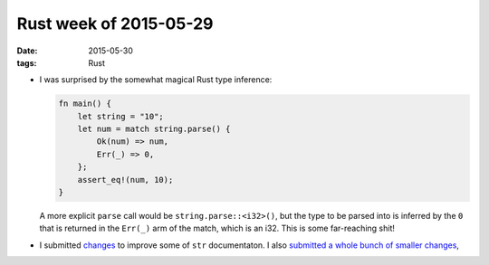 Rust week of 2015-05-29
=======================

:date: 2015-05-30
:tags: Rust



- I was surprised by the somewhat magical Rust type inference:

  .. sourcecode:: rust

     fn main() {
         let string = "10";
         let num = match string.parse() {
             Ok(num) => num,
             Err(_) => 0,
         };
         assert_eq!(num, 10);
     }

  A more explicit ``parse`` call would be
  ``string.parse::<i32>()``, but the type to be parsed into is
  inferred by the ``0`` that is returned in the ``Err(_)`` arm of the
  match, which is an i32. This is some far-reaching shit!

- I submitted `changes`__ to improve some of ``str`` documentaton.
  I also submitted__ a__ whole__ bunch__ of__ smaller__  changes__,


__ https://github.com/rust-lang/rust/pull/25912

__ https://github.com/rust-lang/rust/pull/25876
__ https://github.com/rust-lang/rust/pull/25907
__ https://github.com/rust-lang/rust/pull/25920
__ https://github.com/rust-lang/rust/pull/25922
__ https://github.com/rust-lang/rust/pull/25923
__ https://github.com/rust-lang/rust/pull/25936
__ https://github.com/rust-lang/rust/pull/25948
